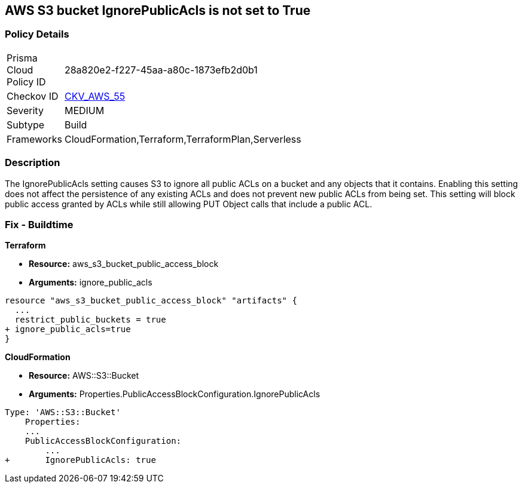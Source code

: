 == AWS S3 bucket IgnorePublicAcls is not set to True


=== Policy Details 

[width=45%]
[cols="1,1"]
|=== 
|Prisma Cloud Policy ID 
| 28a820e2-f227-45aa-a80c-1873efb2d0b1

|Checkov ID 
| https://github.com/bridgecrewio/checkov/tree/master/checkov/cloudformation/checks/resource/aws/S3IgnorePublicACLs.py[CKV_AWS_55]

|Severity
|MEDIUM

|Subtype
|Build

|Frameworks
|CloudFormation,Terraform,TerraformPlan,Serverless

|=== 



=== Description 


The IgnorePublicAcls setting causes S3 to ignore all public ACLs on a bucket and any objects that it contains.
Enabling this setting does not affect the persistence of any existing ACLs and does not prevent new public ACLs from being set.
This setting will block public access granted by ACLs while still allowing PUT Object calls that include a public ACL.

=== Fix - Buildtime


*Terraform* 


* *Resource:* aws_s3_bucket_public_access_block
* *Arguments:* ignore_public_acls


[source,go]
----
resource "aws_s3_bucket_public_access_block" "artifacts" {
  ...
  restrict_public_buckets = true
+ ignore_public_acls=true
}
----



*CloudFormation* 


* *Resource:* AWS::S3::Bucket
* *Arguments:* Properties.PublicAccessBlockConfiguration.IgnorePublicAcls


[source,yaml]
----
Type: 'AWS::S3::Bucket'
    Properties:
    ...
    PublicAccessBlockConfiguration:
        ...
+       IgnorePublicAcls: true
----
